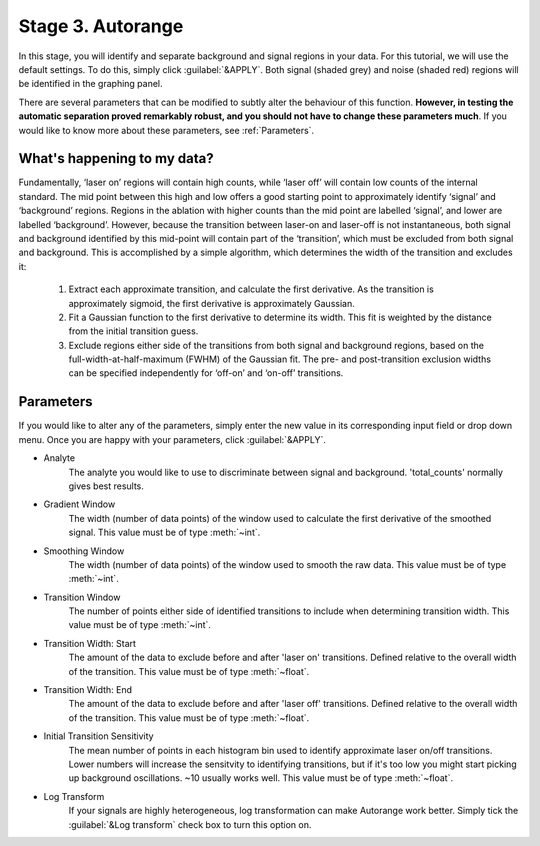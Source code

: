 Stage 3. Autorange
******************
In this stage, you will identify and separate background and signal regions in your data. For this tutorial, we will use the default settings. To do this, simply click :guilabel:`&APPLY`. Both signal (shaded grey) and noise (shaded red) regions will be identified in the graphing panel.

.. image:: gifs/05-autorange.gif
        :width: 1275px
        :height: 760px
        :scale: 50 %
        :alt: autorange
        :align: center

There are several parameters that can be modified to subtly alter the behaviour of this function. **However, in testing the automatic separation proved remarkably robust, and you should not have to change these parameters much**. If you would like to know more about these parameters, see :ref:`Parameters`.



What's happening to my data?
============================
.. taken from http://latools.readthedocs.io/en/latest/users/beginners/5-signal-background.html

Fundamentally, ‘laser on’ regions will contain high counts, while ‘laser off’ will contain low counts of the internal standard. The mid point between this high and low offers a good starting point to approximately identify ‘signal’ and ‘background’ regions. Regions in the ablation with higher counts than the mid point are labelled ‘signal’, and lower are labelled ‘background’. However, because the transition between laser-on and laser-off is not instantaneous, both signal and background identified by this mid-point will contain part of the ‘transition’, which must be excluded from both signal and background. This is accomplished by a simple algorithm, which determines the width of the transition and excludes it:

    1. Extract each approximate transition, and calculate the first derivative. As the transition is approximately sigmoid, the first derivative is approximately Gaussian.
    2. Fit a Gaussian function to the first derivative to determine its width. This fit is weighted by the distance from the initial transition guess.
    3. Exclude regions either side of the transitions from both signal and background regions, based on the full-width-at-half-maximum (FWHM) of the Gaussian fit. The pre- and post-transition exclusion widths can be specified independently for ‘off-on’ and ‘on-off’ transitions.


Parameters
==========
If you would like to alter any of the parameters, simply enter the new value in its corresponding input field or drop down menu. Once you are happy with your parameters, click :guilabel:`&APPLY`.

* Analyte
    The analyte you would like to use to discriminate between signal and background. 'total_counts' normally gives best results.

* Gradient Window
    The width (number of data points) of the window used to calculate the first derivative of the smoothed signal. This value must be of type :meth:`~int`.

* Smoothing Window
    The width (number of data points) of the window used to smooth the raw data. This value must be of type :meth:`~int`.

* Transition Window
    The number of points either side of identified transitions to include when determining transition width. This value must be of type :meth:`~int`.

* Transition Width\: Start
    The amount of the data to exclude before and after 'laser on' transitions. Defined relative to the overall width of the transition. This value must be of type :meth:`~float`.

* Transition Width\: End
    The amount of the data to exclude before and after 'laser off' transitions. Defined relative to the overall width of the transition. This value must be of type :meth:`~float`.

* Initial Transition Sensitivity
    The mean number of points in each histogram bin used to identify approximate laser on/off transitions. Lower numbers will increase the sensitvity to identifying transitions, but if it's too low you might start picking up background oscillations. ~10 usually works well. This value must be of type :meth:`~float`.

* Log Transform
    If your signals are highly heterogeneous, log transformation can make Autorange work better. Simply tick the :guilabel:`&Log transform` check box to turn this option on.
